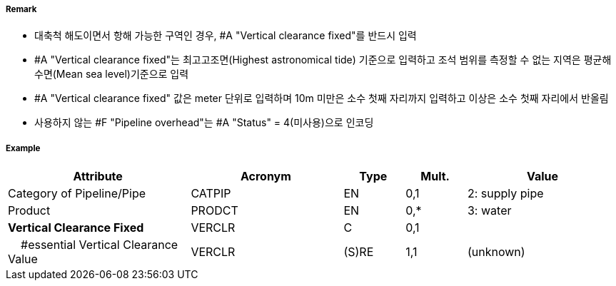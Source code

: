 // tag::PipelineOverhead[]
===== Remark

- 대축척 해도이면서 항해 가능한 구역인 경우, #A "Vertical clearance fixed"를 반드시 입력
- #A "Vertical clearance fixed"는 최고고조면(Highest astronomical tide) 기준으로 입력하고 조석 범위를 측정할 수 없는 지역은 평균해수면(Mean sea level)기준으로 입력 
- #A "Vertical clearance fixed" 값은 meter 단위로 입력하며 10m 미만은 소수 첫째 자리까지 입력하고 이상은 소수 첫째 자리에서 반올림 
- 사용하지 않는 #F "Pipeline overhead"는 #A "Status" = 4(미사용)으로 인코딩

===== Example
[cols="30,25,10,10,25", options="header"]
|===
|Attribute |Acronym |Type |Mult. |Value

|Category of Pipeline/Pipe|CATPIP|EN|0,1| 2: supply pipe
|Product|PRODCT|EN|0,*| 3: water
|**Vertical Clearance Fixed**|VERCLR|C|0,1| 
|    #essential Vertical Clearance Value|VERCLR|(S)RE|1,1|(unknown) 
|===

// end::PipelineOverhead[]
